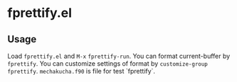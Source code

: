 * fprettify.el
** Usage
Load ~fprettify.el~ and ~M-x~ ~fprettify-run~.
You can format current-buffer by ~fprettify~.
You can customize settings of format by ~customize-group fprettify~.
~mechakucha.f90~ is file for test `fprettify`.
